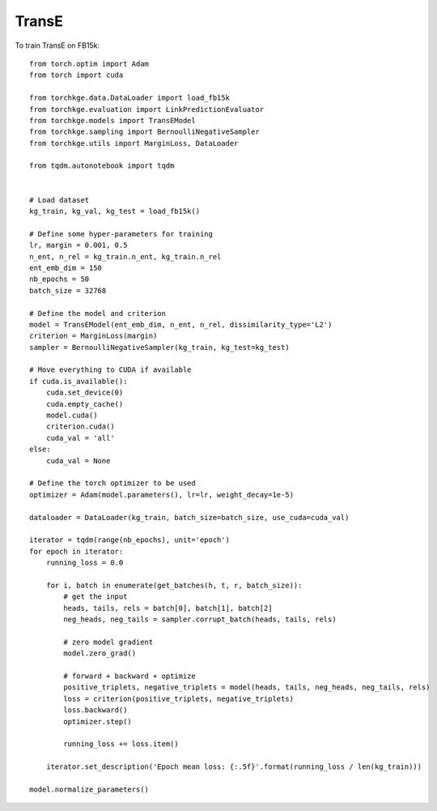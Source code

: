 ======
TransE
======

To train TransE on FB15k::

    from torch.optim import Adam
    from torch import cuda

    from torchkge.data.DataLoader import load_fb15k
    from torchkge.evaluation import LinkPredictionEvaluator
    from torchkge.models import TransEModel
    from torchkge.sampling import BernoulliNegativeSampler
    from torchkge.utils import MarginLoss, DataLoader

    from tqdm.autonotebook import tqdm


    # Load dataset
    kg_train, kg_val, kg_test = load_fb15k()

    # Define some hyper-parameters for training
    lr, margin = 0.001, 0.5
    n_ent, n_rel = kg_train.n_ent, kg_train.n_rel
    ent_emb_dim = 150
    nb_epochs = 50
    batch_size = 32768

    # Define the model and criterion
    model = TransEModel(ent_emb_dim, n_ent, n_rel, dissimilarity_type='L2')
    criterion = MarginLoss(margin)
    sampler = BernoulliNegativeSampler(kg_train, kg_test=kg_test)

    # Move everything to CUDA if available
    if cuda.is_available():
        cuda.set_device(0)
        cuda.empty_cache()
        model.cuda()
        criterion.cuda()
        cuda_val = 'all'
    else:
        cuda_val = None

    # Define the torch optimizer to be used
    optimizer = Adam(model.parameters(), lr=lr, weight_decay=1e-5)

    dataloader = DataLoader(kg_train, batch_size=batch_size, use_cuda=cuda_val)

    iterator = tqdm(range(nb_epochs), unit='epoch')
    for epoch in iterator:
        running_loss = 0.0

        for i, batch in enumerate(get_batches(h, t, r, batch_size)):
            # get the input
            heads, tails, rels = batch[0], batch[1], batch[2]
            neg_heads, neg_tails = sampler.corrupt_batch(heads, tails, rels)

            # zero model gradient
            model.zero_grad()

            # forward + backward + optimize
            positive_triplets, negative_triplets = model(heads, tails, neg_heads, neg_tails, rels)
            loss = criterion(positive_triplets, negative_triplets)
            loss.backward()
            optimizer.step()

            running_loss += loss.item()

        iterator.set_description('Epoch mean loss: {:.5f}'.format(running_loss / len(kg_train)))

    model.normalize_parameters()
